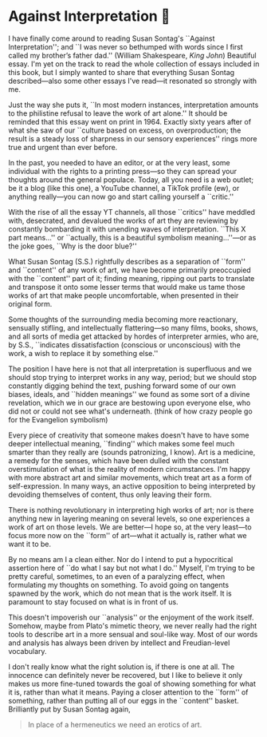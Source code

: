 #+options: preview-generate:t
#+date: 14; 12024 H.E.
* Against Interpretation 🤔

I have finally come around to reading Susan Sontag's ``Against Interpretation'';
and ``I was never so bethumped with words since I first called my brother’s
father dad.'' (William Shakespeare, /King John/) Beautiful essay. I'm yet on the
track to read the whole collection of essays included in this book, but I simply
wanted to share that everything Susan Sontag described---also some other essays
I've read---it resonated so strongly with me.

Just the way she puts it, ``In most modern instances, interpretation amounts to
the philistine refusal to leave the work of art alone.'' It should be reminded
that this essay went on print in 1964. Exactly sixty years after of what she saw
of our ``culture based on excess, on overproduction; the result is a steady loss
of sharpness in our sensory experiences'' rings more true and urgent than ever
before.

In the past, you needed to have an editor, or at the very least, some individual
with the rights to a printing press---so they can spread your thoughts around
the general populace. Today, all you need is a web outlet; be it a blog (like
this one), a YouTube channel, a TikTok profile (ew), or anything really---you
can now go and start calling yourself a ``critic.''

With the rise of all the essay YT channels, all those ``critics'' have meddled
with, desecrated, and devalued the works of art they are reviewing by constantly
bombarding it with unending waves of interpretation. ``This X part means...'' or
``actually, this is a beautiful symbolism meaning...''---or as the joke goes,
``Why is the door blue?''

What Susan Sontag (S.S.) rightfully describes as a separation of ``form'' and
``content'' of any work of art, we have become primarily preoccupied with the
``content'' part of it; finding meaning, ripping out parts to translate and
transpose it onto some lesser terms that would make us tame those works of
art that make people uncomfortable, when presented in their original form.

Some thoughts of the surrounding media becoming more reactionary, sensually
stifling, and intellectually flattering---so many films, books, shows, and all
sorts of media get attacked by hordes of interpreter armies, who are, by S.S., 
``indicates dissatisfaction (conscious or unconscious) with the work, a wish to
replace it by something else.''

The position I have here is not that all interpretation is superfluous and we
should stop trying to interpret works in any way, period; but we should stop
constantly digging behind the text, pushing forward some of our own biases,
ideals, and ``hidden meanings'' we found as some sort of a divine revelation,
which we in our grace are bestowing upon everyone else, who did not or could not
see what's underneath. (think of how crazy people go for the Evangelion
symbolism)

Every piece of creativity that someone makes doesn't have to have some deeper
intellectual meaning, ``finding'' which makes some feel much smarter than they
really are (sounds patronizing, I know). Art is a medicine, a remedy for the
senses, which have been dulled with the constant overstimulation of what is the
reality of modern circumstances. I'm happy with more abstract art and similar
movements, which treat art as a form of self-expression. In many ways, an active
opposition to being interpreted by devoiding themselves of content, thus only
leaving their form.

There is nothing revolutionary in interpreting high works of art; nor is there
anything new in layering meaning on several levels, so one experiences a work of
art on those levels. We are better---I hope so, at the very least---to focus
more now on the ``form'' of art---what it actually is, rather what we want it to
be.

By no means am I a clean either. Nor do I intend to put a hypocritical assertion
here of ``do what I say but not what I do.'' Myself, I'm trying to be pretty
careful, sometimes, to an even of a paralyzing effect, when formulating my
thoughts on something. To avoid going on tangents spawned by the work, which do
not mean that is the work itself. It is paramount to stay focused on what is in
front of us.

This doesn't impoverish our ``analysis'' or the enjoyment of the work
itself. Somehow, maybe from Plato's mimetic theory, we never really had the
right tools to describe art in a more sensual and soul-like way. Most of our
words and analysis has always been driven by intellect and Freudian-level
vocabulary.


I don't really know what the right solution is, if there is one at all. The
innocence can definitely never be recovered, but I like to believe it only makes
us more fine-tuned towards the goal of showing something for what it is, rather
than what it means. Paying a closer attention to the ``form'' of something,
rather than putting all of our eggs in the ``content'' basket. Brilliantly put
by Susan Sontag again,

#+begin_quote
In place of a hermeneutics we need an erotics of art. 
#+end_quote
